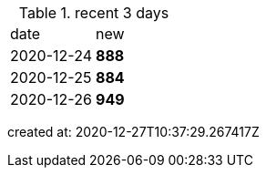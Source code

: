 
.recent 3 days
|===

|date|new


^|2020-12-24
>s|888


^|2020-12-25
>s|884


^|2020-12-26
>s|949


|===

created at: 2020-12-27T10:37:29.267417Z

